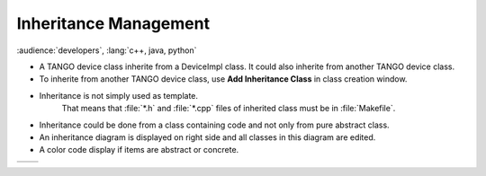 Inheritance Management
----------------------

:audience:`developers`, :lang:`c++, java, python`

* A TANGO device class inherite from a DeviceImpl class. It could also inherite from another TANGO device class.
* To inherite from another TANGO device class, use **Add Inheritance Class** in class creation window.
* Inheritance is not simply used as template.
    That means that :file:`*.h` and :file:`*.cpp` files of inherited class must be in :file:`Makefile`.
* Inheritance could be done from a class containing code and not only from pure abstract class.
* An inheritance diagram is displayed on right side and all classes in this diagram are edited.
* A color code display if items are abstract or concrete.

+----------+----------+
| |image0| | |image1| |
+----------+----------+

.. |image0| image:: img/Pogo-inheritance.jpg
                :scale: 75 %
.. |image1| image:: img/Pogo-inheritance-colors.jpg
                :scale: 85 %
                :align: bottom


